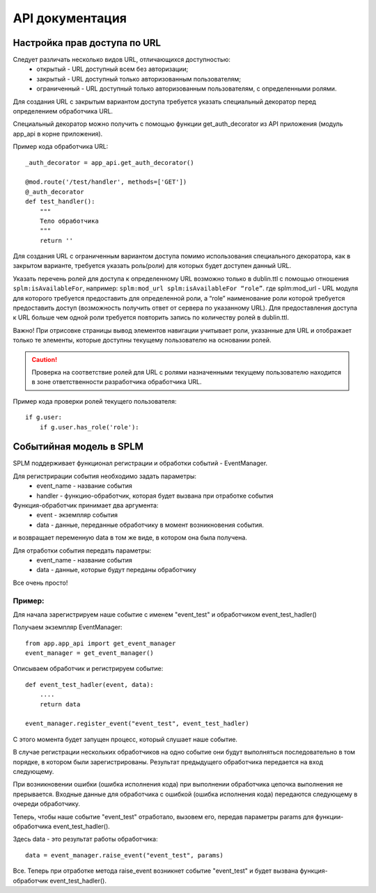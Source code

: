 API документация
=================


Настройка прав доступа по URL
````````````````````````````````

Следует различать несколько видов URL, отличающихся доступностью:
    * открытый - URL  доступный всем без авторизации;
    * закрытый - URL  доступный только авторизованным пользователям;
    * ограниченный  - URL  доступный только авторизованным пользователям, с определенными ролями.

Для создания URL с закрытым вариантом доступа требуется указать специальный декоратор перед определением обработчика URL.

Специальный декоратор можно получить с помощью функции get_auth_decorator из API приложения (модуль app_api в корне приложения).

Пример кода обработчика URL::

    _auth_decorator = app_api.get_auth_decorator()

    @mod.route('/test/handler', methods=['GET'])
    @_auth_decorator
    def test_handler():
        """
        Тело обработчика
        """
        return ''

Для создания  URL с ограниченным вариантом доступа помимо использования специального декоратора, как в закрытом варианте, требуется указать роль(роли) для которых будет доступен данный URL.

Указать перечень ролей для доступа к определенному URL возможно только в dublin.ttl с помощью отношения ``splm:isAvailableFor``, например:
``splm:mod_url splm:isAvailableFor “role”``.
где splm:mod_url -  URL  модуля для которого требуется предоставить для определенной роли, а “role”  наименование роли которой требуется предоставить доступ (возможность получить ответ от сервера по указанному URL).
Для предоставления доступа к URL больше чем одной роли требуется повторить запись по количеству ролей в dublin.ttl.

Важно! При отрисовке страницы вывод элементов навигации учитывает роли, указанные для URL и отображает только те элементы, которые доступны текущему пользователю на основании ролей.

.. caution:: Проверка на соответствие ролей для URL с ролями назначенными текущему пользователю находится в зоне ответственности разработчика обработчика URL.

Пример кода проверки ролей текущего пользователя::

    if g.user:
        if g.user.has_role('role'):






Событийная модель в SPLM
````````````````````````````````

SPLM поддерживает функционал регистрации и обработки событий - EventManager.




Для регистрирации события необходимо задать параметры:
    * event_name - название события
    * handler - функцию-обработчик, которая будет вызвана при отработке события

Функция-обработчик принимает два аргумента:
    * event - экземпляр события
    * data - данные, переданные обработчику в момент возникновения события.
и возвращает переменную data в том же виде, в котором она была получена.


Для отработки события передать параметры:
    * event_name - название события
    * data - данные, которые будут переданы обработчику

Все очень просто!


``````
Пример:
``````

Для начала зарегистрируем наше событие с именем "event_test" и обработчиком event_test_hadler()

Получаем экземпляр EventManager::

    from app.app_api import get_event_manager
    event_manager = get_event_manager()

Описываем обработчик и регистрируем событие::

    def event_test_hadler(event, data):
        ....
        return data

    event_manager.register_event("event_test", event_test_hadler)
::

С этого момента будет запущен процесс, который слушает наше событие.


В случае регистрации нескольких обработчиков на одно событие они будут выполняться последовательно в том порядке, в котором были зарегистрированы. Результат предыдущего обработчика передается на вход следующему.

При возникновении ошибки (ошибка исполнения кода) при выполнении обработчика цепочка выполнения не прерывается. Входные данные для обработчика с ошибкой (ошибка исполнения кода) передаются следующему в очереди обработчику.


Теперь, чтобы наше событие "event_test" отработало, вызовем его, передав параметры params для функции-обработчика event_test_hadler().

Здесь data - это результат работы обработчика::

    data = event_manager.raise_event("event_test", params)
::

Все. Теперь при отработке метода raise_event возникнет событие "event_test" и будет вызвана функция-обработчик event_test_hadler().

